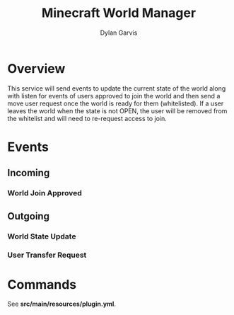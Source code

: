 #+title: Minecraft World Manager
#+author: Dylan Garvis
#+email: Dylan@Garvis.dev

* Overview

This service will send events to update the current state of the world along with listen for events
of users approved to join the world and then send a move user request once the world is ready for them
(whitelisted). If a user leaves the world when the state is not OPEN, the user will be removed from the
whitelist and will need to re-request access to join.

* Events
** Incoming
*** World Join Approved
** Outgoing
*** World State Update
*** User Transfer Request

* Commands
See *src/main/resources/plugin.yml*.
